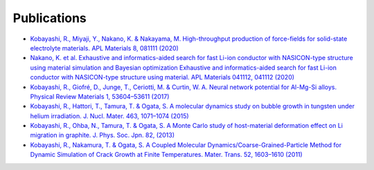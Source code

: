 =================
Publications
=================

- `Kobayashi, R., Miyaji, Y., Nakano, K. & Nakayama, M. High-throughput production of force-fields for solid-state electrolyte materials. APL Materials 8, 081111 (2020) <https://aip.scitation.org/doi/10.1063/5.0015373>`_
- `Nakano, K. et al. Exhaustive and informatics-aided search for fast Li-ion conductor with NASICON-type structure using material simulation and Bayesian optimization Exhaustive and informatics-aided search for fast Li-ion conductor with NASICON-type structure using material. APL Materials 041112, 041112 (2020) <https://aip.scitation.org/doi/10.1063/5.0007414>`_
- `Kobayashi, R., Giofré, D., Junge, T., Ceriotti, M. & Curtin, W. A. Neural network potential for Al-Mg-Si alloys. Physical Review Materials 1, 53604–53611 (2017) <https://journals.aps.org/prmaterials/abstract/10.1103/PhysRevMaterials.1.053604>`_
- `Kobayashi, R., Hattori, T., Tamura, T. & Ogata, S. A molecular dynamics study on bubble growth in tungsten under helium irradiation. J. Nucl. Mater. 463, 1071–1074 (2015) <https://www.sciencedirect.com/science/article/abs/pii/S002231151400991X?via%3Dihub>`_
- `Kobayashi, R., Ohba, N., Tamura, T. & Ogata, S. A Monte Carlo study of host-material deformation effect on Li migration in graphite. J. Phys. Soc. Jpn. 82, (2013) <https://journals.jps.jp/doi/10.7566/JPSJ.82.094603>`_
- `Kobayashi, R., Nakamura, T. & Ogata, S. A Coupled Molecular Dynamics/Coarse-Grained-Particle Method for Dynamic Simulation of Crack Growth at Finite Temperatures. Mater. Trans. 52, 1603–1610 (2011) <http://dx.doi.org/10.2320/matertrans.M2011116>`_
